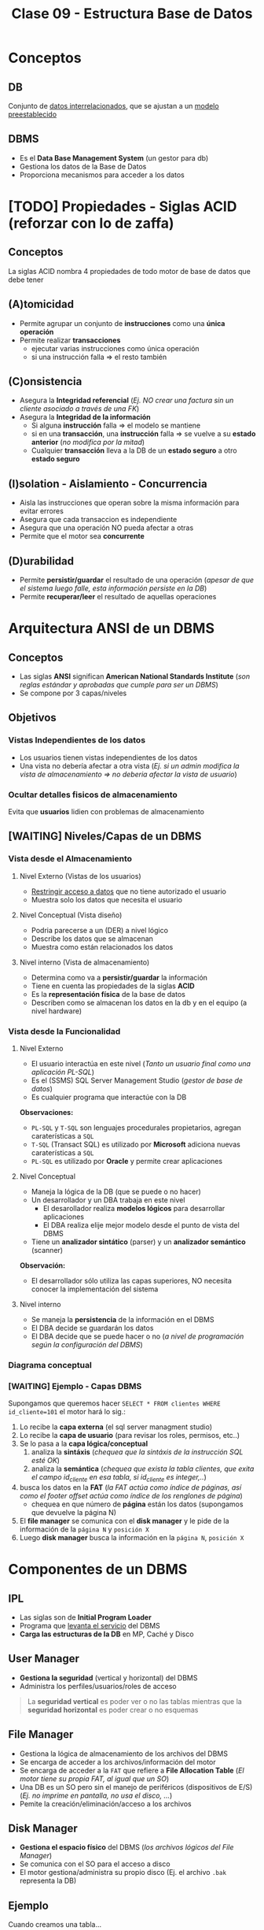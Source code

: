 #+TITLE: Clase 09 - Estructura Base de Datos
#+STARTUP: inlineimages
* Conceptos
** DB
   Conjunto de _datos interrelacionados_, que se ajustan a un _modelo preestablecido_
** DBMS
   - Es el *Data Base Management System* (un gestor para db)
   - Gestiona los datos de la Base de Datos
   - Proporciona mecanismos para acceder a los datos
* [TODO] Propiedades - Siglas ACID (reforzar con lo de zaffa)
** Conceptos
   La siglas ACID nombra 4 propiedades de todo motor de base de datos que debe tener
** (A)tomicidad
   - Permite agrupar un conjunto de *instrucciones* como una *única operación*
   - Permite realizar *transacciones*
     - ejecutar varias instrucciones como única operación
     - si una instrucción falla => el resto también
** (C)onsistencia
   - Asegura la *Integridad referencial*
     (/Ej. NO crear una factura sin un cliente asociado a través de una FK/)
   - Asegura la *Integridad de la información*
     - Si alguna *instrucción* falla => el modelo se mantiene
     - si en una *transacción*, una *instrucción* falla => se vuelve a su *estado anterior* (/no modifica por la mitad/)
     - Cualquier *transacción* lleva a la DB de un *estado seguro* a otro *estado seguro*
** (I)solation - Aislamiento - Concurrencia
   - Aisla las instrucciones que operan sobre la misma información para evitar errores
   - Asegura que cada transaccion es independiente
   - Asegura que una operación NO pueda afectar a otras
   - Permite que el motor sea *concurrente*
** (D)urabilidad
   - Permite *persistir/guardar* el resultado de una operación
     (/apesar de que el sistema luego falle, esta información persiste en la DB/)
   - Permite *recuperar/leer* el resultado de aquellas operaciones
* Arquitectura ANSI de un DBMS
** Conceptos
   - Las siglas *ANSI* significan *American National Standards Institute* 
     (/son reglas estándar y aprobadas que cumple para ser un DBMS/)
   - Se compone por 3 capas/niveles
** Objetivos
*** Vistas Independientes de los datos
    - Los usuarios tienen vistas independientes de los datos
    - Una vista no debería afectar a otra vista
      (/Ej. si un admin modifica la vista de almacenamiento => no deberia afectar la vista de usuario/)
*** Ocultar detalles fisicos de almacenamiento
    Evita que *usuarios* lidien con problemas de almacenamiento
** [WAITING] Niveles/Capas de un DBMS
*** Vista desde el Almacenamiento
**** Nivel Externo (Vistas de los usuarios)
     - _Restringir acceso a datos_ que no tiene autorizado el usuario
     - Muestra solo los datos que necesita el usuario
**** Nivel Conceptual (Vista diseño)
     - Podria parecerse a un (DER) a nivel lógico
     - Describe los datos que se almacenan
     - Muestra como están relacionados los datos
**** Nivel interno (Vista de almacenamiento)
     - Determina como va a *persistir/guardar* la información
     - Tiene en cuenta las propiedades de la siglas *ACID*
     - Es la *representación física* de la base de datos
     - Describen como se almacenan los datos en la db y en el equipo (a nivel hardware)
*** Vista desde la Funcionalidad
**** Nivel Externo
     - El usuario interactúa en este nivel (/Tanto un usuario final como una aplicación PL-SQL/)
     - Es el (SSMS) SQL Server Management Studio (/gestor de base de datos/)
     - Es cualquier programa que interactúe con la DB
     
     *Observaciones:*
     - ~PL-SQL~ y ~T-SQL~ son lenguajes procedurales propietarios, agregan caraterísticas a ~SQL~
     - ~T-SQL~ (Transact SQL) es utilizado por *Microsoft* adiciona nuevas caraterísticas a ~SQL~
     - ~PL-SQL~ es utilizado por *Oracle* y permite crear aplicaciones
**** Nivel Conceptual
     - Maneja la lógica de la DB (que se puede o no hacer)
     - Un desarrollador y un DBA trabaja en este nivel
       - El desarollador realiza *modelos lógicos* para desarrollar aplicaciones
       - El DBA realiza elije mejor modelo desde el punto de vista del DBMS
     - Tiene un *analizador sintático* (parser) y un *analizador semántico* (scanner)

     *Observación:*
     - El desarrollador sólo utiliza las capas superiores, NO necesita conocer la implementación del sistema
**** Nivel interno
     - Se maneja la *persistencia* de la información en el DBMS
     - El DBA decide se guardarán los datos
     - El DBA decide que se puede hacer o no
       (/a nivel de programación según la configuración del DBMS/)
*** Diagrama conceptual
    #+BEGIN_SRC plantuml :file img/capas-dbms.png :exports results
      @startuml
      'skinparam defaultTextAlignment center
      title Capas de un DBMS

      [Nivel Externo] <-> [Nivel Conceptual]

      [Nivel Conceptual] <-> [Nivel Interno]

      rectangle "Vista desde el Almacenamiento"{
          note bottom of [Nivel Externo]
          ,* Restringir acceso a datos
          end note

          note bottom of [Nivel Conceptual]
          ,* Como se almacenan los datos
          ,* Como se relacionan los datos
          end note

          note bottom of [Nivel Interno]
          ,* Representación física de la db
          ,* Se aplican las siglas **ACID**
          end note
      }

      rectangle "Vista desde la Funcionalidad"{
          note top of [Nivel Externo]
          ,* Interacción con el usuario
          ,* SQL Server Managment Studio
          end note

          note top of [Nivel Conceptual]
          ,* Logica de la DB, que se puede hacer o no
          ,* Analizador Sintáctico y Semántico
          end note

          note top of [Nivel Interno]
          ,* Manejar como persistir los datos
          ,* El DBA decide según la config del DBMS
          end note
      }
      @enduml
    #+END_SRC

    #+RESULTS:
    [[file:img/capas-dbms.png]]
*** [WAITING] Ejemplo - Capas DBMS
    Supongamos que queremos hacer ~SELECT * FROM clientes WHERE id_cliente=101~ el motor hará lo sig.:

    1. Lo recibe la *capa externa* (el sql server managment studio)
    2. Lo recibe la *capa de usuario* (para revisar los roles, permisos, etc..)
    3. Se lo pasa a la *capa lógica/conceptual*
       1. analiza la *sintáxis* (/chequea que la sintáxis de la instrucción SQL esté OK/)
       2. analiza la *semántica* (/chequea que exista la tabla clientes, que exita el campo id_cliente en esa tabla, si id_cliente es integer,../)
    4. busca los datos en la *FAT* (/la FAT actúa como índice de páginas, así como el footer offset actúa como índice de los renglones de página/)
       - chequea en que número de *página* están los datos (supongamos que devuelve la página N)
    5. El *file manager* se comunica con el *disk manager* y le pide de la información de la ~página N~ y ~posición X~
    6. Luego *disk manager* busca la información en la ~página N~, ~posición X~
* Componentes de un DBMS
** IPL
   - Las siglas son de *Initial Program Loader*
   - Programa que _levanta el servicio_ del DBMS
   - *Carga las estructuras de la DB* en MP, Caché y Disco
** User Manager
   - *Gestiona la seguridad* (vertical y horizontal) del DBMS
   - Administra los perfiles/usuarios/roles de acceso

   #+BEGIN_QUOTE
   La *seguridad vertical* es poder ver o no las tablas
   mientras que la *seguridad horizontal* es poder crear o no esquemas
   #+END_QUOTE
** File Manager
   - Gestiona la lógica de almacenamiento de los archivos del DBMS
   - Se encarga de acceder a los archivos/información del motor
   - Se encarga de acceder a la ~FAT~ que refiere a *File Allocation Table* 
     (/El motor tiene su propia FAT, al igual que un SO/)
   - Una DB es un SO pero sin el manejo de periféricos (dispositivos de E/S)
     (/Ej. no imprime en pantalla, no usa el disco, .../)
   - Pemite la creación/eliminación/acceso a los archivos
** Disk Manager
   - *Gestiona el espacio físico* del DBMS (/los archivos lógicos del File Manager/)
   - Se comunica con el SO para el acceso a disco
   - El motor gestiona/administra su propio disco (Ej. el archivo ~.bak~ representa la DB)
** Ejemplo
   Cuando creamos una tabla...
   1. el motor le pide al SO un espacio en disco, éste le responde con la posición en disco
   2. el *Disk manager* gestiona el espacio y le comunica al *file manager*
   3. el *file manager* se encarga de crear la db (el ~.bak~)
* Técnicas de administración de memoria
** Conceptos
   - Esto es a *Nivel Interno Almacenamiento*
   - Existen dos técnicas para la administración de MP

   #+BEGIN_COMMENT
   <<DUDA 1>> Se refiere a la vista de almacenamiento del nivel interno?
   #+END_COMMENT
** Segmentación
   - Divide la memoria en segmentos
   - Cada segmento es *longitud/tamaño variable*
** Paginación
*** Conceptos
    - Divide la memoria en paginas
    - Las páginas son todas de *igual longitud/tamaño* (longitud fija y misma longitud)
    - Las páginas NO se pueden *fragmentar* (/porque todas las páginas tienen un tamaño fijo/)
*** Página (estructura)
**** Componentes
     Una página tiene 3 componentes
     1. id page
     2. body page
     3. footer offset

     #+BEGIN_SRC plantuml :file img/paginacion.png :exports results
       @startuml
       'skinparam defaultTextAlignment center
       title Paginación

       note as N1
       ,**Id Pagina**
       | 9 |

       ,**Body**
       (renglones)
       | 123 Carlos... |
       | 123 Perez... |
       | 123 Samuel... |

       ,**Footer offset**
       (posiciones relativas)
       | 0 | 1 | 2 |
       end note

       note as N2
       Filas a guardar en páginas
       |= Pos |= Id |= Nombre |
       | 0    | 123 | Carlos  |
       | 1    | 123 | Perez   |
       | 2    | 123 | Samuel  |
       end note


       @enduml
     #+END_SRC

     #+RESULTS:
     [[file:img/paginacion.png]]
**** ID
     - identifica las páginas (que están numeradas y son contiguas)
**** Body
    - está dividido en *renglones* (/representan registros/)
    - acá _se almacenan los datos_ (/en cada renglón/)
**** Footer offset (pie de página)
    - Tiene _tantas entradas como renglones/registros_ tenga la página
    - Actúa como un índice pero de cada página
    - Lleva directamente al renglón (/como un acceso directo/)
    - se _registra la posicion relativa de la fila_ (relativo al inicio)
      (/Ej. la 2da posición es distante a la primera, por eso es relativa/)

    #+BEGIN_QUOTE
    Así como el *pie de página* actúa como el *índice de los renglones* dentro de la página,
    la *FAT* actúa como *índice de las páginas*
    #+END_QUOTE
** Fragmentación
*** Conceptos
    #+BEGIN_COMMENT
      <<DUDA>>: en un momento dice que una página NO puede estar fragmentada, y luego que si (?)
    #+END_COMMENT

    - Un archivo fragmentado está separado en varios fragmentos (/pueden estar esparcidos en varias partes del disco/)
    - Se utiliza el concepto de *página* para evitar la *fragmentación* porque esta NO puede estar fragmentada por ser de tamaño fijo

    - Si una *página* es más grande que un *cluster* => la página va a estar *fragmentada* (en más de 1 cluster)
    - si la *pagina* está *fragmentada* => va a estar en más de 1 cluster => se va la a tener que leer 2 veces (porque el SO lee en tamaño de *cluster*)
    - NO hay fragmentación <=>  el tamaño de página = el tamaño de cluster (/esto sólo sucede en los mainframes/)

    #+BEGIN_QUOTE
    En Windows cuando se utiliza el desfragmentador, éste une los fragmentos de un archivo
    que están disperso en distintas partes del disco, y repite lo mismo para el resto de los archivos.
    Por eso luego lee más rápido el archivo
    #+END_QUOTE

    *Observación:*
    - El SO lee en tamaño de *cluster* (/porque es la menor unidad de medida lectura/escritura en disco/)
*** Fragmentación externa
    - Cuando se asigna espacio al disco y al grabar quedan huecos, osea un sobrante de ~Bytes~
    - Cuando se define un _tamaño de página_ menor al _tamaño del cluster_ (/no se está utilizando todo el cluster/)
      
    *Observaciones:*
    - El *cluster* es la _menor unidad de medida de información_ para lectura/escritura en *Disco*
*** Fragmentación interna
    - se da por la distancia entre los *clusters* (/huecos, sobrante de bytes/)
    #+BEGIN_COMMENT
    <<DUDA>>: los huecos/espacio entre los cluster es en bytes? no era la menor unidad de medida?
    <<DUDA>>: NO es que cuando la página no tiene más renglones, el motor pide una nueva página?
    #+END_COMMENT

    - Hay fragmentación interna => Cuando se trata de grabar algo más chico que un *cluster*
      (/al grabar algo más chico, al cluster le queda espacio sobrante/disponible/)
    - Hay fragmentación interna => Cuando se tata de grabar algo más grande que la página
      (/se graba una parte de la página en un cluster, y lo que falta en otro cluster, éste último le queda espacio sobrante/)
    - Cuando la _longitud de la fila_ es menor que la _longitud del renglón_
      (/porque ocupa tan poco espacio, que queda espacio sin ocupar/)

    #+BEGIN_QUOTE
    El contenido de las *filas* se guarda en los *renglones* del *cuerpo* de las *páginas*.
    
    NO se puede evitar la fragmentación interna porque uno puede definir un tamaño de fila en una tabla
    y el motor puede tener definido un tamaño mayor de página, y la página queda con espacio sobrante
    #+END_QUOTE

    *Observación:*
    - Si el *cluster* es muy grande => habrá *fragmentación interna*
      (Ej. si en el cluster escribimos "carlos" veremos lo sig. ~CARLOSXXXX~ donde cada ~X~ es espacio libre)

    #+BEGIN_SRC plantuml :file img/paginacion-fragmentacion-interna.png :exports results
      @startuml
      'skinparam defaultTextAlignment center
      title Paginación - Fragmentación interna

      note as N1
      ,**Id Pagina**
      | 9 |

      ,**Body**
      (renglones)
      | 123 Carlos XXXXXXXXXXXX |
      | 123 Perez  XXXXXXXXXXXX |
      | 123 Samuel XXXXXXXXXXX |

      ,**Footer offset**
      (posiciones relativas)
      | 0 | 1 | 2 |
      end note

      note as N2
      Filas a guardar en páginas
      |= Pos |= Id |= Nombre |
      | 0    | 123 | Carlos  |
      | 1    | 123 | Perez   |
      | 2    | 123 | Samuel  |
      end note

      note as N3 #lightgreen
      ,**Fragmentación interna**
      Cuando el __tamaño de las filas__ es menor
      que la __longitud de los renglones__ 
      de la página.

      Los renglones de página tienen espacio
      de sobra/disponible que no se está usando
      end note


      N3 .up. N1
      N3 .up. N2
      @enduml
    #+END_SRC

    #+RESULTS:
    [[file:img/paginacion-fragmentacion-interna.png]]
*** Otro problema
    - Si el _tamaño de la fila es mayor_ que la _longitud de renglon_ => cada fila usará 2 o más renglones

    #+BEGIN_SRC plantuml :file img/paginacion-problema.png :exports results
      @startuml
      'skinparam defaultTextAlignment center
      title Paginación - Problema

      note as N1
      ,**Id Pagina**
      | 9 |

      ,**Body**
      (renglones)
      | 123 Carlos  |
      | Gimenez de las Flores... |
      | 123 Perez   |
      | Gimenez de las Ostias... |
      | 123 Samuel |
      | Fernandez de las algo... |

      ,**Footer offset**
      (posiciones relativas)
      | 0 | 0 | 1 | 1 | 2 | 2 |
      end note

      note as N2
      Filas a guardar en páginas
      |= Pos |= Id |= Nombre |= Apellido |
      | 0    | 123 | Carlos  | Gimenez de las Flores |
      | 1    | 123 | Perez   | Gimenez de las Ostias |
      | 2    | 123 | Samuel  | Fernandez de las algo |
      end note

      note as N3 #lightgreen
      ,**Problema**
      Cuando el __tamaño de la fila es mayor__ que la
      __longitud de renglon__ ...

      Entonces cada fila ocupará dos  o más renglones
      end note


      N3 .up. N1
      N3 .up. N2
      @enduml
    #+END_SRC

    #+RESULTS:
    [[file:img/paginacion-problema.png]]
* Formas de Almacenar información
** Conceptos
   Hay dos maneras de almacenar la información
   - De forma física
   - De forma lógica
** Almacenamiento Fisico
   Con las técnicas de
   1. Segmentar
   2. Paginar
** Almacenamiento Lógica
   Con la técnica de Clustering con
   1. Intra file
   2. Inter file
* [TODO] Clustering
** Conceptos
   - Su traducción es un "conjunto" de algo
   - Es una _técnica de agrupamiento_ que _unifica objetos_ en función algún criterio
   - A nivel de redes, un cluster seria un conjunto de servidores que actúan como un solo servidor
   - Un DBMS (motor) usa las dos técnicas de clustering (/para almacenar cosas distintas/)
     - _Intra file_: prioriza pertenencia
     - _Inter file_: prioriza relación/contenido

   #+BEGIN_COMMENT
   <<DUDA>> Las PK de un archivo (intra file), están en otro archivo (en una página, osea intra file)
   <<DUDA>> La PK de una tabla es otro archivo (en el arbol-b, porque en todos los nodos-hoja tiene las *claves*)
   #+END_COMMENT
** Intra file
   - *Intra* significa "dentro de"
   - Almacena cada *tabla* en una *página* diferente (/para no mezclar las filas/)
   - _Prioriza la pertenencia_ a un conjunto/de un archivo
     (/Ej. solo guardar los clientes, ó solo los productos, pero por separado/)
   - Almacena sólo las *tablas* en páginas (/no necesita guardar los índices/)

   #+BEGIN_EXAMPLE
   Si una tabla contiene datos de clientes, se crean páginas sólo para esa información,
   porque administra las páginas "intra fila".

   Por más que quede una página con espacio sobrante, 
   osea que quedó a medias y no se completó con todos los clientes
   #+END_EXAMPLE

   #+BEGIN_SRC sql
     -- En esta query el motor va a priorizar la "pertenencia" del conjunto
     -- solo me va a traer los elementos de de la tabla "clientes"
     SELECT * FROM clientes
   #+END_SRC
** Inter file
   - *Inter* significa "entre"
   - _Prioriza la relación/contenido_ entre objetos (/por más que pertenezcan a conjuntos diferentes/)
   - Almacena los *índices* y las *PK* asociadas a las *FK*

   #+BEGIN_SRC sql
     -- En esta query el motor va a priorizar el 'contenido'
     -- por más que el mismo esté en distintos conjuntos (clientes, facturas, renglon_factura, ...)
     SELECT * FROM clientes c
                     JOIN facturas f ON f.id_cliente = c.id_cliente
                     JOIN renglon_factura r ON r.numero_factura = f.numero_factura;
   #+END_SRC
** [WAITING] Ejemplo Inter File - Arbol-b
   Supongamos que tenemos las tablas: alumnos, materias

   El *inter file* va a contener un *árbol-b* con la *claves* y *posiciones relativas*
   de las tablas anteriores, y le adiciona un puntero más (una ~FK~) que apunta
   apunta a una *tabla de hashing* que tiene todas las relaciones de ese alumno (ej. materias_x_alumnos)

   Los índices se guardan *inter file* porque
   1. en una página se guarda la ~PK~ y todas las ~FK~ que tenga relacionada esa ~PK~
   2. guarda el *árbol-b*
   3. guarda *tablas de hashing* duplicando la información
      - _la información se duplica_ porque por c/nodo del árbol-b se guarda una *tabla de hashing* con
        todas las _posiciones relativas_ de todas las FK que tenga relacionada
      - esas *tablas de hasing* evitan las *busquedas secuenciales* (permite *acceso directo*)
   4. luego de buscar/encontrar en el *árbol-b* un elemento por su clave
      - usa el *puntero* (la ~FK~) para pedirle al *disk manager* que traiga de que *página* (a la que apunta la FK)
        tomar la *posición relativa* del nodo encontrado antes   
* Almacenamiento y Tipos de archivos
** Archivos
   #+BEGIN_QUOTE
   el único _formato de archivo_ existente y manejable por un SO
   está formado por un _conjunto de caracteres ASCII_
   #+END_QUOTE
** Header
   - Es un _conjunto de caracteres_ que se agrega al inicio de archivo (/para saber como leer/)
   - Define el contenido del archivo
   - Es la estructuracion del archivo y del tipo de archivo
   - El motor de DB necesita un *header* para cada *tabla*
     - para saber cuantas columnas tiene
     - para saber que tipos de datos son cada columna
** Extensión
   - Dice que tipo de *header* tiene (/para que el motor ó programa sepa como leer el archivo/)
   - de la misma manera se comporta un motor de DB

   Algunos ejemplos son

   |-----------------+------------------+----------|
   | Tipo de Archivo | Cabecera         | en ASCII |
   |-----------------+------------------+----------|
   | .zip            | 50 4B 03 04      | PK       |
   | .rar            | 52 61 72 21      | Rar!     |
   | .pdf            | 25 50 44 46      | %PDF     |
   | .jpeg           | FF D8 FF E0 / FE | JFIF     |
   |-----------------+------------------+----------|
** Header de tablas
   El motor va a guardar 
   - Cuantas tablas, filas, columnas
   - Necesita saber el *tamaño de la fila* para hacer el ~fread~
     (/para saber cuanto debe leer/)
   - _Una cabecera debe ser de tamaño fijo_ para que sepa como leerla
     (Ej. Al tener ~char nombre[256]~ el ~for~ que itere, solo leerá hasta 256 caracteres)
   - El _tamaño de una fila es cuanto ocupa todos los campos/columnas_
     (/Ej. cada fila de un resultado de una consulta sql, está formada por varias columnas,
      los campos que definimos al crea la tabla/)

   #+BEGIN_SRC c
     // El DBMS crea un header para identificar las tablas
     // de la sig. manera

     struct table{
       long filas;
       long columnas;
       int tamaño_fila; // será la suma de las columnas de las filas
     };

     struct columna{
       char nombre[256];
       char tipo;
       int longitud;
       int decimales;
     };
   #+END_SRC
* Referencias Web
  1. https://docs.oracle.com/database/121/CNCPT/tablecls.htm#CNCPT609
  2. https://shafiq2410.wordpress.com/2012/04/22/what-do-you-mean-by-cluster-in-oracle/
